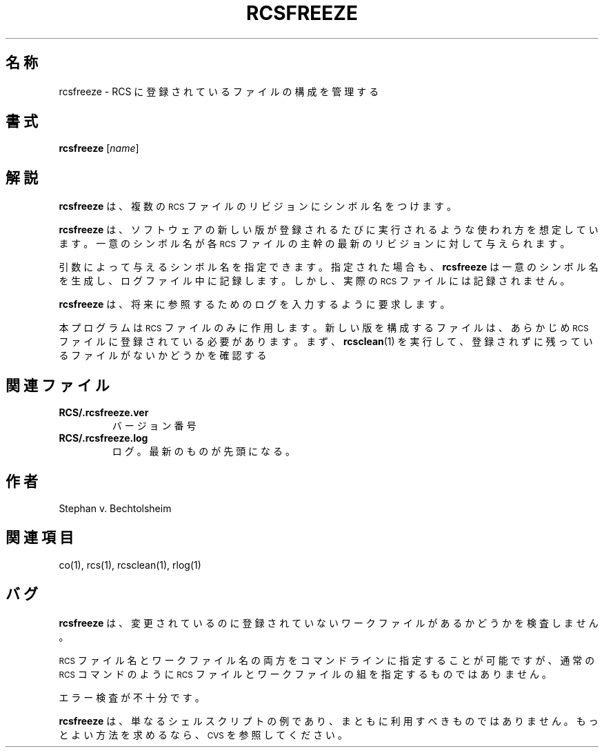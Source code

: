 .de Id
.ds Rv \\$3
.ds Dt \\$4
..
.Id $Id: rcsfreeze.1,v 1.1.1.1 1999/07/19 01:49:14 cvs Exp $
.ds r \s-1RCS\s0
.TH RCSFREEZE 1 \*(Dt GNU
.SH 名称
rcsfreeze \- RCS に登録されているファイルの構成を管理する
.SH 書式
.B rcsfreeze
.RI [ "name" ]
.SH 解説
.B rcsfreeze
は、 複数の \*r ファイルのリビジョンにシンボル名をつけます。
.PP
.B rcsfreeze
は、ソフトウェアの新しい版が登録されるたびに実行されるような使
われ方を想定しています。一意のシンボル名が各 \*r ファイルの主幹の最新
のリビジョンに対して与えられます。
.PP
引数によって与えるシンボル名を指定できます。指定された場合も、
.B rcsfreeze
は一意のシンボル名を生成し、ログファイル中に記録します。しかし、実際の \*r 
ファイルには記録されません。
.PP
.B rcsfreeze
は、将来に参照するためのログを入力するように要求します。
.PP
本プログラムは \*r ファイルのみに作用します。新しい版を構成するファイル
は、あらかじめ \*r ファイルに登録されている必要があります。まず、
.BR rcsclean (1)
を実行して、登録されずに残っているファイルがないかどうかを確認する
.SH 関連ファイル
.TP
.B RCS/.rcsfreeze.ver
バージョン番号
.TP
.B RCS/.rcsfreeze.log
ログ。最新のものが先頭になる。
.SH 作者
Stephan v. Bechtolsheim
.SH 関連項目
co(1), rcs(1), rcsclean(1), rlog(1)
.SH バグ
.B rcsfreeze
は、変更されているのに登録されていないワークファイルがあるか
どうかを検査しません。
.PP
\*r ファイル名とワークファイル名の両方をコマンドラインに指定することが可能ですが、
通常の \*r コマンドのように \*r ファイルとワークファイルの組を指定する
ものではありません。
.PP
エラー検査が不十分です。
.PP
.B rcsfreeze
は、単なるシェルスクリプトの例であり、まともに利用すべきもので
はありません。もっとよい方法を求めるなら、\s-1CVS\s0 を参照してください。
